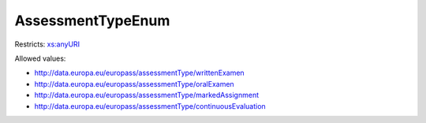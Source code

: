 .. _assessmenttypeenum-type:

AssessmentTypeEnum
==================



Restricts: `xs:anyURI <https://www.w3.org/TR/xmlschema11-2/#anyURI>`_

Allowed values:

- `http://data.europa.eu/europass/assessmentType/writtenExamen <http://data.europa.eu/europass/assessmentType/writtenExamen>`_
- `http://data.europa.eu/europass/assessmentType/oralExamen <http://data.europa.eu/europass/assessmentType/oralExamen>`_
- `http://data.europa.eu/europass/assessmentType/markedAssignment <http://data.europa.eu/europass/assessmentType/markedAssignment>`_
- `http://data.europa.eu/europass/assessmentType/continuousEvaluation <http://data.europa.eu/europass/assessmentType/continuousEvaluation>`_

